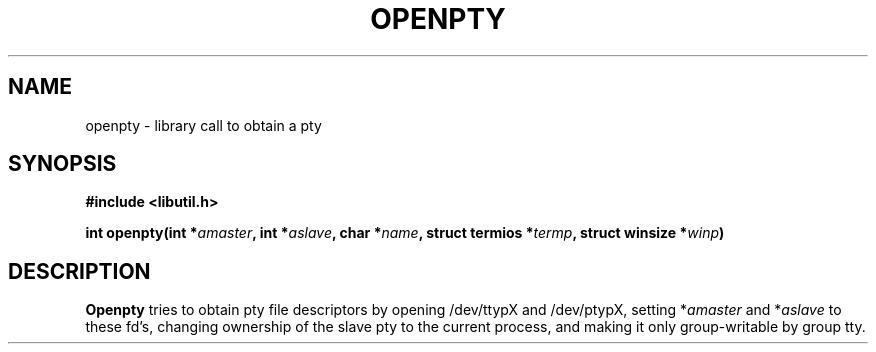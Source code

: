 .TH OPENPTY 3 "May 15, 1985"
.AT 3
.SH NAME
openpty \- library call to obtain a pty
.SH SYNOPSIS
.nf
.ft B
#include <libutil.h>

int openpty(int *\fIamaster\fP, int *\fIaslave\fP, char *\fIname\fP, struct termios *\fItermp\fP, struct winsize *\fIwinp\fP)
.ft R
.fi
.SH DESCRIPTION
.B Openpty
tries to obtain pty file descriptors by opening /dev/ttypX and
/dev/ptypX, setting *\fIamaster\fP and *\fIaslave\fP to these fd's,
changing ownership of the slave pty to the current process, and making
it only group-writable by group tty.
